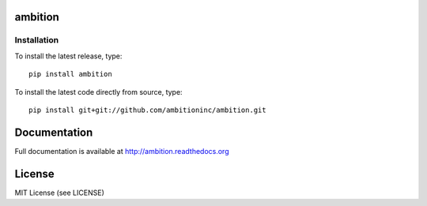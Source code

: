 .. image:: https://travis-ci.org/ambitioninc/ambition-python.png
   :target: https://travis-ci.org/ambitioninc/ambition

.. image:: https://coveralls.io/repos/ambitioninc/ambition-python/badge.png?branch=develop
    :target: https://coveralls.io/r/ambitioninc/ambition?branch=develop

.. image:: https://pypip.in/v/ambition/badge.png
    :target: https://pypi.python.org/pypi/ambition/
    :alt: Latest PyPI version

.. image:: https://pypip.in/d/ambition/badge.png
    :target: https://pypi.python.org/pypi/ambition/
    :alt: Number of PyPI downloads

ambition
===============

Installation
------------
To install the latest release, type::

    pip install ambition

To install the latest code directly from source, type::

    pip install git+git://github.com/ambitioninc/ambition.git

Documentation
=============

Full documentation is available at http://ambition.readthedocs.org

License
=======
MIT License (see LICENSE)
